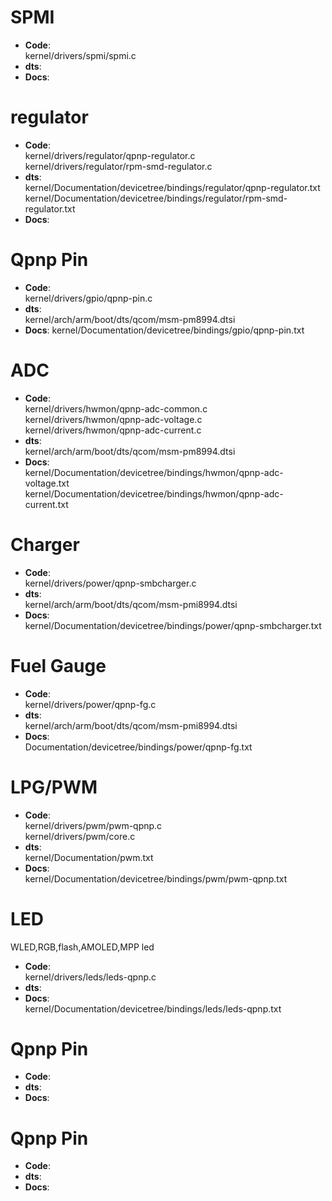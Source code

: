 * SPMI
  + *Code*:\\
    kernel/drivers/spmi/spmi.c
  + *dts*:\\
  + *Docs*:\\
* regulator
  + *Code*:\\
    kernel/drivers/regulator/qpnp-regulator.c\\
    kernel/drivers/regulator/rpm-smd-regulator.c\\
  + *dts*:\\
    kernel/Documentation/devicetree/bindings/regulator/qpnp-regulator.txt\\
    kernel/Documentation/devicetree/bindings/regulator/rpm-smd-regulator.txt\\
  + *Docs*:\\
* Qpnp Pin
  + *Code*:\\
    kernel/drivers/gpio/qpnp-pin.c
  + *dts*:\\
    kernel/arch/arm/boot/dts/qcom/msm-pm8994.dtsi
  + *Docs*:
    kernel/Documentation/devicetree/bindings/gpio/qpnp-pin.txt
* ADC
  + *Code*:\\
    kernel/drivers/hwmon/qpnp-adc-common.c\\
    kernel/drivers/hwmon/qpnp-adc-voltage.c\\
    kernel/drivers/hwmon/qpnp-adc-current.c\\
  + *dts*:\\
    kernel/arch/arm/boot/dts/qcom/msm-pm8994.dtsi\\
  + *Docs*:\\
    kernel/Documentation/devicetree/bindings/hwmon/qpnp-adc-voltage.txt\\
    kernel/Documentation/devicetree/bindings/hwmon/qpnp-adc-current.txt\\
* Charger
  + *Code*:\\
    kernel/drivers/power/qpnp-smbcharger.c\\
  + *dts*:\\
    kernel/arch/arm/boot/dts/qcom/msm-pmi8994.dtsi\\
  + *Docs*:\\
    kernel/Documentation/devicetree/bindings/power/qpnp-smbcharger.txt\\
* Fuel Gauge
  + *Code*:\\
    kernel/drivers/power/qpnp-fg.c\\
  + *dts*:\\
    kernel/arch/arm/boot/dts/qcom/msm-pmi8994.dtsi
  + *Docs*:\\
    Documentation/devicetree/bindings/power/qpnp-fg.txt\\
* LPG/PWM
  + *Code*:\\
    kernel/drivers/pwm/pwm-qpnp.c\\
    kernel/drivers/pwm/core.c\\
  + *dts*:\\
    kernel/Documentation/pwm.txt\\
  + *Docs*:\\
    kernel/Documentation/devicetree/bindings/pwm/pwm-qpnp.txt\\
* LED
  WLED,RGB,flash,AMOLED,MPP led
  + *Code*:\\
    kernel/drivers/leds/leds-qpnp.c\\
  + *dts*:\\
  + *Docs*:\\
    kernel/Documentation/devicetree/bindings/leds/leds-qpnp.txt\\
* Qpnp Pin
  + *Code*:\\
  + *dts*:\\
  + *Docs*:\\
* Qpnp Pin
  + *Code*:\\
  + *dts*:\\
  + *Docs*:\\
